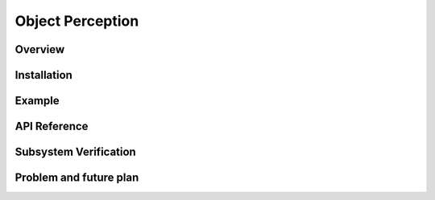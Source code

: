 .. _object_perception:

Object Perception
#####################


Overview
**********


Installation
*************


Example
*********


API Reference
***************


Subsystem Verification
************************


Problem and future plan
*************************

